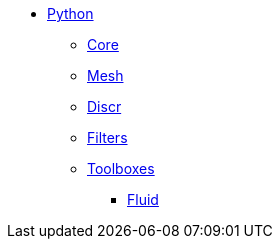 * xref:index.adoc[Python]
** xref:pyfeelpp/core.adoc[Core]
** xref:pyfeelpp/mesh.adoc[Mesh]
** xref:pyfeelpp/discr.adoc[Discr]
** xref:pyfeelpp/filters.adoc[Filters]
** xref:pyfeelpptoolboxes/index.adoc[Toolboxes]
*** xref:pyfeelpptoolboxes/fluid.adoc[Fluid]
